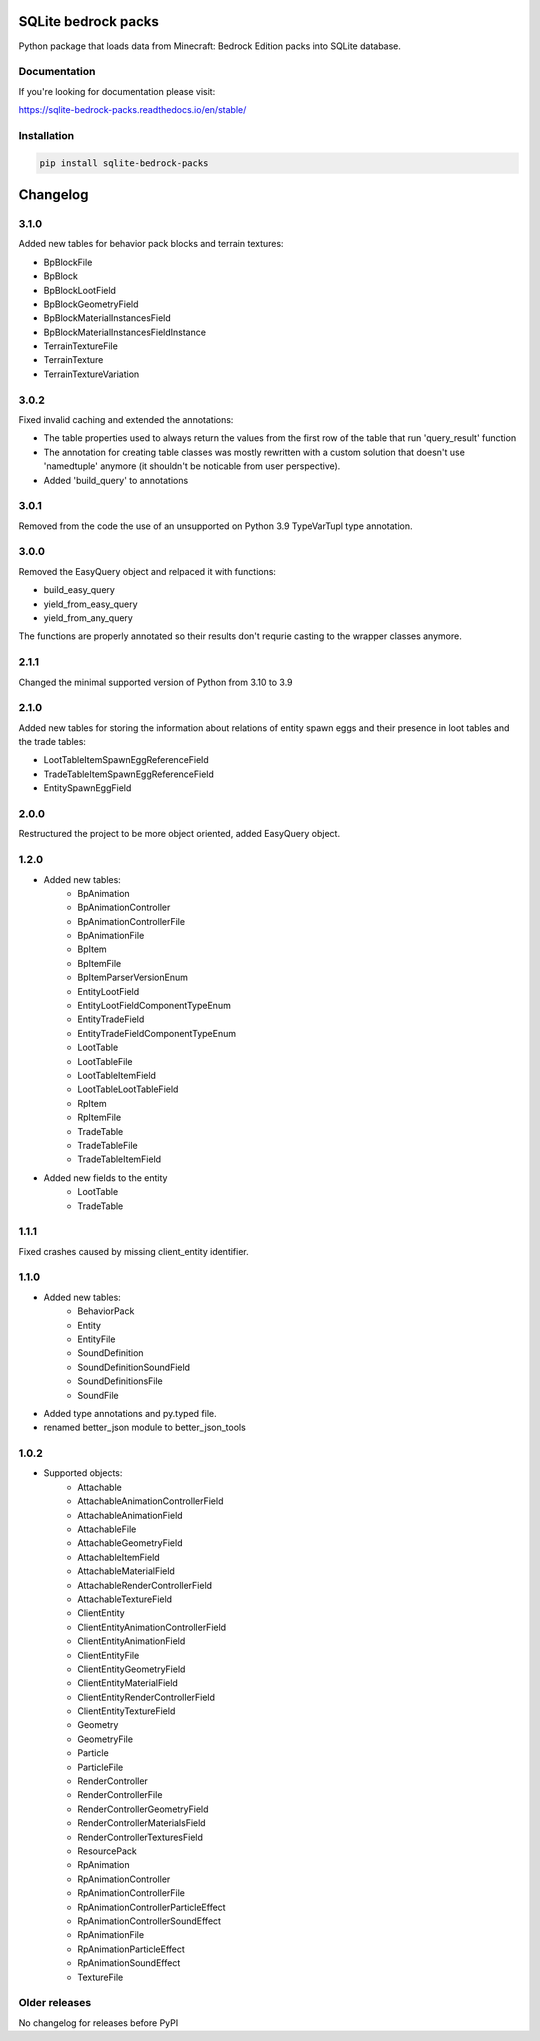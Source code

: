 .. image:: https://readthedocs.org/projects/sqlite-bedrock-packs/badge/?version=latest
    :target: https://sqlite-bedrock-packs.readthedocs.io/en/latest/?badge=latest
    :alt: Documentation Status

SQLite bedrock packs
====================
Python package that loads data from Minecraft: Bedrock Edition packs into
SQLite database.

Documentation
-------------

If you're looking for documentation please visit:

https://sqlite-bedrock-packs.readthedocs.io/en/stable/

Installation
------------

.. code-block:: bash

   pip install sqlite-bedrock-packs

Changelog
=========

3.1.0
-----

Added new tables for behavior pack blocks and terrain textures:

- BpBlockFile
- BpBlock
- BpBlockLootField
- BpBlockGeometryField
- BpBlockMaterialInstancesField
- BpBlockMaterialInstancesFieldInstance
- TerrainTextureFile
- TerrainTexture
- TerrainTextureVariation

3.0.2
-----

Fixed invalid caching and extended the annotations:

- The table properties used to always return the values from the first row of the table that run 'query_result' function
- The annotation for creating table classes was mostly rewritten with a custom solution that doesn't use 'namedtuple' anymore (it shouldn't be noticable from user perspective).
- Added 'build_query' to annotations

3.0.1
-----

Removed from the code the use of an unsupported on Python 3.9 TypeVarTupl type annotation.

3.0.0
-----

Removed the EasyQuery object and relpaced it with functions:

- build_easy_query
- yield_from_easy_query
- yield_from_any_query

The functions are properly annotated so their results don't requrie casting
to the wrapper classes anymore.

2.1.1
-----

Changed the minimal supported version of Python from 3.10 to 3.9

2.1.0
-----

Added new tables for storing the information about relations of entity spawn eggs
and their presence in loot tables and the trade tables:

- LootTableItemSpawnEggReferenceField
- TradeTableItemSpawnEggReferenceField
- EntitySpawnEggField

2.0.0
-----

Restructured the project to be more object oriented, added EasyQuery object.


1.2.0
-----

- Added new tables:
    - BpAnimation
    - BpAnimationController
    - BpAnimationControllerFile
    - BpAnimationFile
    - BpItem
    - BpItemFile
    - BpItemParserVersionEnum
    - EntityLootField
    - EntityLootFieldComponentTypeEnum
    - EntityTradeField
    - EntityTradeFieldComponentTypeEnum
    - LootTable
    - LootTableFile
    - LootTableItemField
    - LootTableLootTableField
    - RpItem
    - RpItemFile
    - TradeTable
    - TradeTableFile
    - TradeTableItemField

- Added new fields to the entity
    - LootTable
    - TradeTable

1.1.1
-----

Fixed crashes caused by missing client_entity identifier.

1.1.0
-----

- Added new tables:
    - BehaviorPack
    - Entity
    - EntityFile
    - SoundDefinition
    - SoundDefinitionSoundField
    - SoundDefinitionsFile
    - SoundFile

- Added type annotations and py.typed file.
- renamed better_json module to better_json_tools

1.0.2
-----

- Supported objects:
    - Attachable
    - AttachableAnimationControllerField
    - AttachableAnimationField
    - AttachableFile
    - AttachableGeometryField
    - AttachableItemField
    - AttachableMaterialField
    - AttachableRenderControllerField
    - AttachableTextureField
    - ClientEntity
    - ClientEntityAnimationControllerField
    - ClientEntityAnimationField
    - ClientEntityFile
    - ClientEntityGeometryField
    - ClientEntityMaterialField
    - ClientEntityRenderControllerField
    - ClientEntityTextureField
    - Geometry
    - GeometryFile
    - Particle
    - ParticleFile
    - RenderController
    - RenderControllerFile
    - RenderControllerGeometryField
    - RenderControllerMaterialsField
    - RenderControllerTexturesField
    - ResourcePack
    - RpAnimation
    - RpAnimationController
    - RpAnimationControllerFile
    - RpAnimationControllerParticleEffect
    - RpAnimationControllerSoundEffect
    - RpAnimationFile
    - RpAnimationParticleEffect
    - RpAnimationSoundEffect
    - TextureFile

Older releases
--------------
No changelog for releases before PyPI

